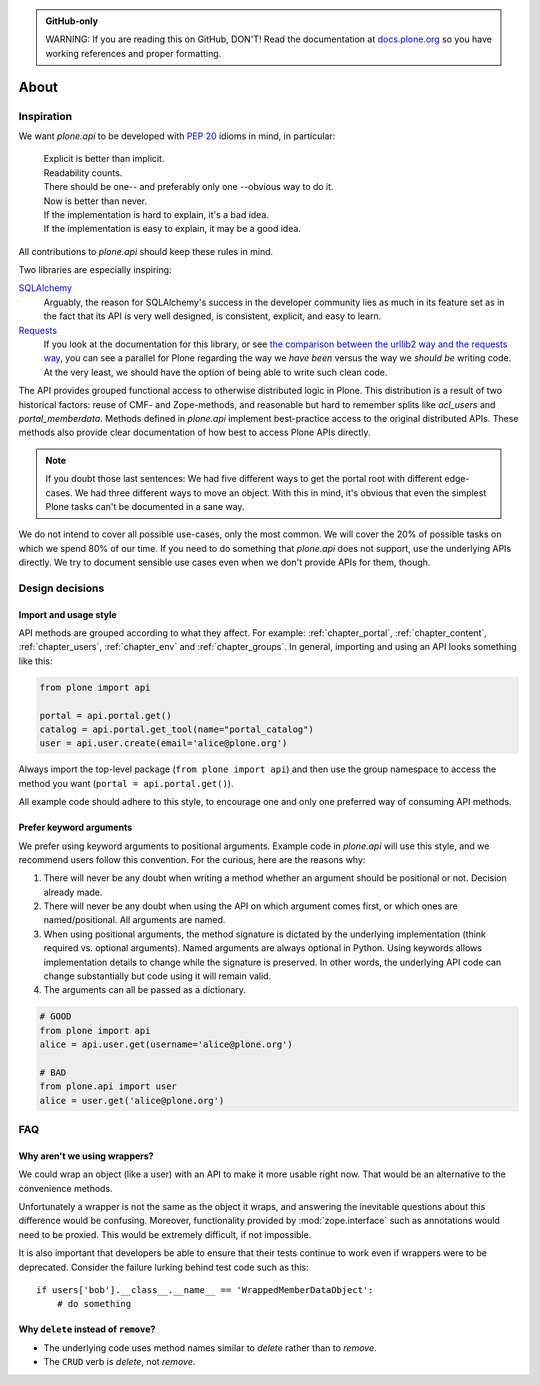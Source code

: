 .. admonition:: GitHub-only

    WARNING: If you are reading this on GitHub, DON'T!
    Read the documentation at `docs.plone.org <https://docs.plone.org/develop/plone.api/docs/about.html>`_
    so you have working references and proper formatting.


=====
About
=====


Inspiration
===========

We want `plone.api` to be developed with `PEP 20 <https://peps.python.org/pep-0020/>`_ idioms in mind, in particular:

  | Explicit is better than implicit.
  | Readability counts.
  | There should be one-- and preferably only one --obvious way to do it.
  | Now is better than never.
  | If the implementation is hard to explain, it's a bad idea.
  | If the implementation is easy to explain, it may be a good idea.

All contributions to `plone.api` should keep these rules in mind.

Two libraries are especially inspiring:

`SQLAlchemy <https://www.sqlalchemy.org/>`_
  Arguably, the reason for SQLAlchemy's success in the developer community lies as much in its feature set as in the fact that its API is very well   designed, is consistent, explicit, and easy to learn.

`Requests <https://docs.python-requests.org/en/latest/>`_
  If you look at the documentation for this library, or see `the comparison between the urllib2 way and the requests way <https://gist.github.com/kennethreitz/973705>`_, you can see a parallel for Plone regarding the way we *have been* versus the way we *should be* writing code.
  At the very least, we should have the option of being able to write such clean code.

The API provides grouped functional access to otherwise distributed logic in Plone.
This distribution is a result of two historical factors: reuse of CMF- and Zope-methods, and reasonable but hard to remember splits like `acl_users` and `portal_memberdata`.
Methods defined in `plone.api` implement best-practice access to the original distributed APIs.
These methods also provide clear documentation of how best to access Plone APIs directly.

.. note::
   If you doubt those last sentences:
   We had five different ways to get the portal root with different edge-cases.
   We had three different ways to move an object.
   With this in mind, it's obvious that even the simplest Plone tasks can't be documented in a sane way.

We do not intend to cover all possible use-cases, only the most common.
We will cover the 20% of possible tasks on which we spend 80% of our time.
If you need to do something that `plone.api` does not support, use the underlying APIs directly.
We try to document sensible use cases even when we don't provide APIs for them, though.

Design decisions
================

Import and usage style
----------------------

API methods are grouped according to what they affect.
For example:
:ref:`chapter_portal`,
:ref:`chapter_content`,
:ref:`chapter_users`,
:ref:`chapter_env` and
:ref:`chapter_groups`.
In general, importing and using an API looks something like this:

.. invisible-code-block: python

    from plone import api
    from plone.api.exc import InvalidParameterError
    try:
        api.portal.set_registry_record('plone.use_email_as_login', True)
    except InvalidParameterError:
        portal = api.portal.get()
        portal.portal_properties.site_properties.use_email_as_login = True

.. code-block:: python

    from plone import api

    portal = api.portal.get()
    catalog = api.portal.get_tool(name="portal_catalog")
    user = api.user.create(email='alice@plone.org')

.. invisible-code-block: python

    self.assertEqual(portal.__class__.__name__, 'PloneSite')
    self.assertEqual(catalog.__class__.__name__, 'CatalogTool')
    self.assertEqual(user.__class__.__name__, 'MemberData')

Always import the top-level package
(``from plone import api``)
and then use the group namespace to access the method you want
(``portal = api.portal.get()``).

All example code should adhere to this style, to encourage one and only one preferred way of consuming API methods.


Prefer keyword arguments
------------------------

We prefer using keyword arguments to positional arguments.
Example code in `plone.api` will use this style, and we recommend users follow this convention.
For the curious, here are the reasons why:

#. There will never be any doubt when writing a method whether an argument should be positional or not.
   Decision already made.
#. There will never be any doubt when using the API on which argument comes first, or which ones are named/positional.
   All arguments are named.
#. When using positional arguments, the method signature is dictated by the underlying implementation
   (think required vs. optional arguments).
   Named arguments are always optional in Python.
   Using keywords allows implementation details to change while the signature is preserved.
   In other words, the underlying API code can change substantially but code using it will remain valid.
#. The arguments can all be passed as a dictionary.


.. code-block:: python

    # GOOD
    from plone import api
    alice = api.user.get(username='alice@plone.org')

    # BAD
    from plone.api import user
    alice = user.get('alice@plone.org')


FAQ
===

Why aren't we using wrappers?
-----------------------------

We could wrap an object (like a user) with an API to make it more usable right now.
That would be an alternative to the convenience methods.

Unfortunately a wrapper is not the same as the object it wraps, and answering the inevitable questions about this difference would be confusing. Moreover, functionality provided by :mod:`zope.interface` such as annotations would need to be proxied.
This would be extremely difficult, if not impossible.

It is also important that developers be able to ensure that their tests continue to work even if wrappers were to be deprecated.
Consider the failure lurking behind test code such as this::

    if users['bob'].__class__.__name__ == 'WrappedMemberDataObject':
        # do something


Why ``delete`` instead of ``remove``?
-------------------------------------

* The underlying code uses method names similar to *delete* rather than to *remove*.
* The ``CRUD`` verb is *delete*, not *remove*.
